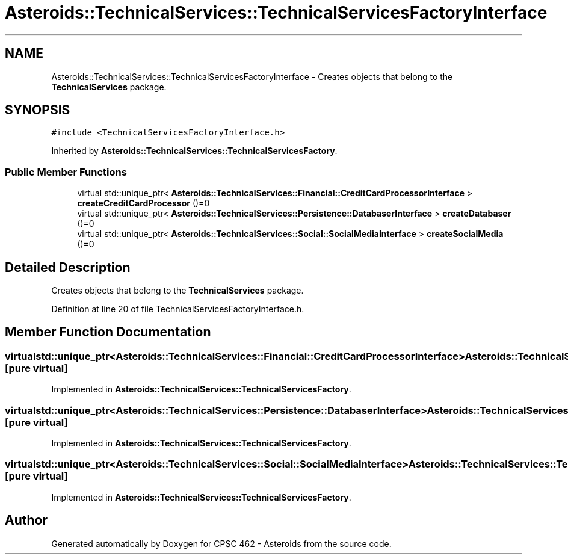 .TH "Asteroids::TechnicalServices::TechnicalServicesFactoryInterface" 3 "Fri Dec 14 2018" "CPSC 462 - Asteroids" \" -*- nroff -*-
.ad l
.nh
.SH NAME
Asteroids::TechnicalServices::TechnicalServicesFactoryInterface \- Creates objects that belong to the \fBTechnicalServices\fP package\&.  

.SH SYNOPSIS
.br
.PP
.PP
\fC#include <TechnicalServicesFactoryInterface\&.h>\fP
.PP
Inherited by \fBAsteroids::TechnicalServices::TechnicalServicesFactory\fP\&.
.SS "Public Member Functions"

.in +1c
.ti -1c
.RI "virtual std::unique_ptr< \fBAsteroids::TechnicalServices::Financial::CreditCardProcessorInterface\fP > \fBcreateCreditCardProcessor\fP ()=0"
.br
.ti -1c
.RI "virtual std::unique_ptr< \fBAsteroids::TechnicalServices::Persistence::DatabaserInterface\fP > \fBcreateDatabaser\fP ()=0"
.br
.ti -1c
.RI "virtual std::unique_ptr< \fBAsteroids::TechnicalServices::Social::SocialMediaInterface\fP > \fBcreateSocialMedia\fP ()=0"
.br
.in -1c
.SH "Detailed Description"
.PP 
Creates objects that belong to the \fBTechnicalServices\fP package\&. 
.PP
Definition at line 20 of file TechnicalServicesFactoryInterface\&.h\&.
.SH "Member Function Documentation"
.PP 
.SS "virtual std::unique_ptr<\fBAsteroids::TechnicalServices::Financial::CreditCardProcessorInterface\fP> Asteroids::TechnicalServices::TechnicalServicesFactoryInterface::createCreditCardProcessor ()\fC [pure virtual]\fP"

.PP
Implemented in \fBAsteroids::TechnicalServices::TechnicalServicesFactory\fP\&.
.SS "virtual std::unique_ptr<\fBAsteroids::TechnicalServices::Persistence::DatabaserInterface\fP> Asteroids::TechnicalServices::TechnicalServicesFactoryInterface::createDatabaser ()\fC [pure virtual]\fP"

.PP
Implemented in \fBAsteroids::TechnicalServices::TechnicalServicesFactory\fP\&.
.SS "virtual std::unique_ptr<\fBAsteroids::TechnicalServices::Social::SocialMediaInterface\fP> Asteroids::TechnicalServices::TechnicalServicesFactoryInterface::createSocialMedia ()\fC [pure virtual]\fP"

.PP
Implemented in \fBAsteroids::TechnicalServices::TechnicalServicesFactory\fP\&.

.SH "Author"
.PP 
Generated automatically by Doxygen for CPSC 462 - Asteroids from the source code\&.
